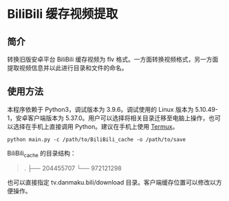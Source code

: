 * BiliBili 缓存视频提取
** 简介
   转换旧版安卓平台 BiliBili 缓存视频为 flv 格式。一方面转换视频格式，另一方面提取视频信息并以此进行目录和文件的命名。
** 使用方法
   本程序依赖于 Python3，调试版本为 3.9.6。调试使用的 Linux 版本为 5.10.49-1，安卓客户端版本为 5.37.0。用户可以选择将相关目录迁移至电脑上操作，也可以选择在手机上直接调用 Python。建议在手机上使用 [[https://github.com/termux/termux-app][Termux]]。
   #+begin_src shell
     python main.py -c /path/to/BiliBili_cache -o /path/to/save
   #+end_src

   BiliBili_cache 的目录结构：
   #+begin_quote
.
├── 204455707
└── 972121298
   #+end_quote

   也可以直接指定 tv.danmaku.bili/download 目录。客户端缓存位置可以修改以方便操作。
